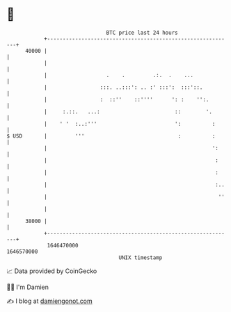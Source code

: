 * 👋

#+begin_example
                                   BTC price last 24 hours                    
               +------------------------------------------------------------+ 
         40000 |                                                            | 
               |                                                            | 
               |                   .    .         .:.  .    ...             | 
               |                 :::. ..:::': .. :' :::':  :::'::.          | 
               |                 :  ::''    ::''''      ': :    '':.        | 
               |     :.::.   ...:                        ::        '.       | 
               |    ' '  :..:'''                         ':          :      | 
   $ USD       |         '''                              :          :      | 
               |                                                     ':     | 
               |                                                      :     | 
               |                                                      :     | 
               |                                                      :..   | 
               |                                                       ''   | 
               |                                                            | 
         38000 |                                                            | 
               +------------------------------------------------------------+ 
                1646470000                                        1646570000  
                                       UNIX timestamp                         
#+end_example
📈 Data provided by CoinGecko

🧑‍💻 I'm Damien

✍️ I blog at [[https://www.damiengonot.com][damiengonot.com]]
